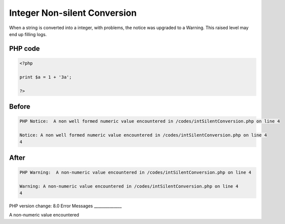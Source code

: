 .. _`integer-non-silent-conversion`:

Integer Non-silent Conversion
=============================
When a string is converted into a integer, with problems, the notice was upgraded to a Warning. This raised level may end up filling logs.

PHP code
________
.. code-block:: php

   <?php
   
   print $a = 1 + '3a';
   
   ?>

Before
______
.. code-block:: output

   PHP Notice:  A non well formed numeric value encountered in /codes/intSilentConversion.php on line 4
   
   Notice: A non well formed numeric value encountered in /codes/intSilentConversion.php on line 4
   4

After
______
.. code-block:: output

   PHP Warning:  A non-numeric value encountered in /codes/intSilentConversion.php on line 4
   
   Warning: A non-numeric value encountered in /codes/intSilentConversion.php on line 4
   4


PHP version change: 8.0
Error Messages
______________

A non-numeric value encountered


